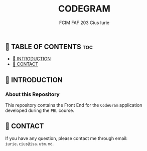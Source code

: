 #+TITLE: CODEGRAM
#+AUTHOR: FCIM FAF 203 Cius Iurie

** 👋 TABLE OF CONTENTS :toc:
  - [[#-introduction][📑 INTRODUCTION]]
  - [[#-contact][📮 CONTACT]]

** 📑 INTRODUCTION

*** About this Repository

This repository contains the Front End for the =CodeGram= application developed during the =PBL= course.

** 📮 CONTACT

If you have any question, please contact me through email: =iurie.cius@isa.utm.md=.
